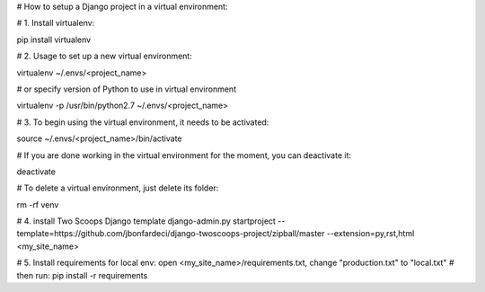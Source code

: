 # How to setup a Django project in a virtual environment:

# 1. Install virtualenv:

pip install virtualenv

# 2. Usage to set up a new virtual environment:

virtualenv ~/.envs/<project_name>

# or specify version of Python to use in virtual environment

virtualenv -p /usr/bin/python2.7 ~/.envs/<project_name>

# 3. To begin using the virtual environment, it needs to be activated:

source ~/.envs/<project_name>/bin/activate

#	If you are done working in the virtual environment for the moment, you can deactivate it:

deactivate

#	To delete a virtual environment, just delete its folder:

rm -rf venv

# 4. install Two Scoops Django template
django-admin.py startproject --template=https://github.com/jbonfardeci/django-twoscoops-project/zipball/master --extension=py,rst,html <my_site_name>

# 5. Install requirements for local env: open <my_site_name>/requirements.txt, change "production.txt" to "local.txt"
#	then run:
pip install -r requirements
